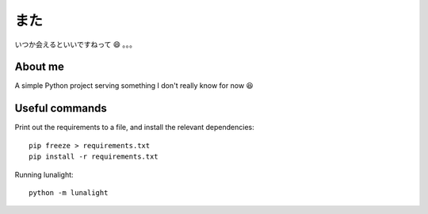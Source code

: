 **************
また
**************
いつか会えるといいですねって 😄 。。。

About me
==========
A simple Python project serving something I don't really know for now 😆

Useful commands
=================
Print out the requirements to a file, and install the relevant dependencies::

  pip freeze > requirements.txt
  pip install -r requirements.txt

Running lunalight::

  python -m lunalight
